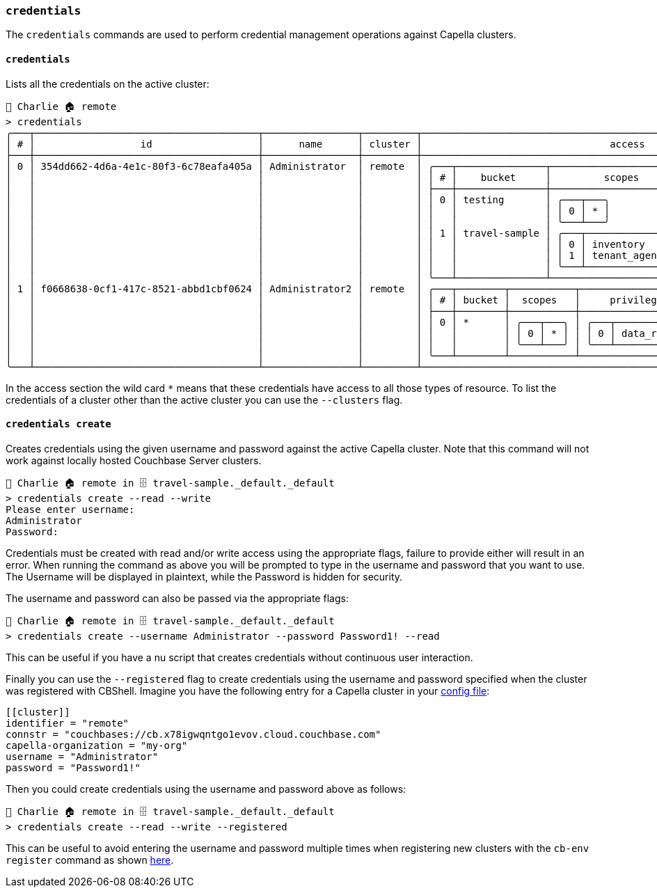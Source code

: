 === `credentials`

The `credentials` commands are used to perform credential management operations against Capella clusters.

==== `credentials`

Lists all the credentials on the active cluster:

[options="nowrap"]
```
👤 Charlie 🏠 remote
> credentials
╭───┬──────────────────────────────────────┬────────────────┬─────────┬───────────────────────────────────────────────────────────────────────╮
│ # │                  id                  │      name      │ cluster │                                access                                 │
├───┼──────────────────────────────────────┼────────────────┼─────────┼───────────────────────────────────────────────────────────────────────┤
│ 0 │ 354dd662-4d6a-4e1c-80f3-6c78eafa405a │ Administrator  │ remote  │ ╭───┬───────────────┬─────────────────────────┬─────────────────────╮ │
│   │                                      │                │         │ │ # │    bucket     │         scopes          │     privileges      │ │
│   │                                      │                │         │ ├───┼───────────────┼─────────────────────────┼─────────────────────┤ │
│   │                                      │                │         │ │ 0 │ testing       │ ╭───┬───╮               │ ╭───┬─────────────╮ │ │
│   │                                      │                │         │ │   │               │ │ 0 │ * │               │ │ 0 │ data_reader │ │ │
│   │                                      │                │         │ │   │               │ ╰───┴───╯               │ ╰───┴─────────────╯ │ │
│   │                                      │                │         │ │ 1 │ travel-sample │ ╭───┬─────────────────╮ │ ╭───┬─────────────╮ │ │
│   │                                      │                │         │ │   │               │ │ 0 │ inventory       │ │ │ 0 │ data_reader │ │ │
│   │                                      │                │         │ │   │               │ │ 1 │ tenant_agent_00 │ │ │ 1 │ data_writer │ │ │
│   │                                      │                │         │ │   │               │ ╰───┴─────────────────╯ │ ╰───┴─────────────╯ │ │
│   │                                      │                │         │ ╰───┴───────────────┴─────────────────────────┴─────────────────────╯ │
│ 1 │ f0668638-0cf1-417c-8521-abbd1cbf0624 │ Administrator2 │ remote  │ ╭───┬────────┬───────────┬─────────────────────╮                      │
│   │                                      │                │         │ │ # │ bucket │  scopes   │     privileges      │                      │
│   │                                      │                │         │ ├───┼────────┼───────────┼─────────────────────┤                      │
│   │                                      │                │         │ │ 0 │ *      │ ╭───┬───╮ │ ╭───┬─────────────╮ │                      │
│   │                                      │                │         │ │   │        │ │ 0 │ * │ │ │ 0 │ data_reader │ │                      │
│   │                                      │                │         │ │   │        │ ╰───┴───╯ │ ╰───┴─────────────╯ │                      │
│   │                                      │                │         │ ╰───┴────────┴───────────┴─────────────────────╯                      │
╰───┴──────────────────────────────────────┴────────────────┴─────────┴───────────────────────────────────────────────────────────────────────╯
```

In the access section the wild card `*` means that these credentials have access to all those types of resource.
To list the credentials of a cluster other than the active cluster you can use the `--clusters` flag.

==== `credentials create`

Creates credentials using the given username and password against the active Capella cluster.
Note that this command will not work against locally hosted Couchbase Server clusters.

```
👤 Charlie 🏠 remote in 🗄 travel-sample._default._default
> credentials create --read --write
Please enter username:
Administrator
Password:
```

Credentials must be created with read and/or write access using the appropriate flags, failure to provide either will result in an error.
When running the command as above you will be prompted to type in the username and password that you want to use.
The Username will be displayed in plaintext, while the Password is hidden for security.

The username and password can also be passed via the appropriate flags:

```
👤 Charlie 🏠 remote in 🗄 travel-sample._default._default
> credentials create --username Administrator --password Password1! --read
```

This can be useful if you have a nu script that creates credentials without continuous user interaction.

Finally you can use the `--registered` flag to create credentials using the username and password specified when the cluster was registered with CBShell.
Imagine you have the following entry for a Capella cluster in your https://couchbase.sh/docs/#_the_config_dotfiles[config file]:

```
[[cluster]]
identifier = "remote"
connstr = "couchbases://cb.x78igwqntgo1evov.cloud.couchbase.com"
capella-organization = "my-org"
username = "Administrator"
password = "Password1!"
```

Then you could create credentials using the username and password above as follows:

```
👤 Charlie 🏠 remote in 🗄 travel-sample._default._default
> credentials create --read --write --registered
```

This can be useful to avoid entering the username and password multiple times when registering new clusters with the `cb-env register` command as shown https://couchbase.sh/docs/recipes/#_register_clusters[here].
